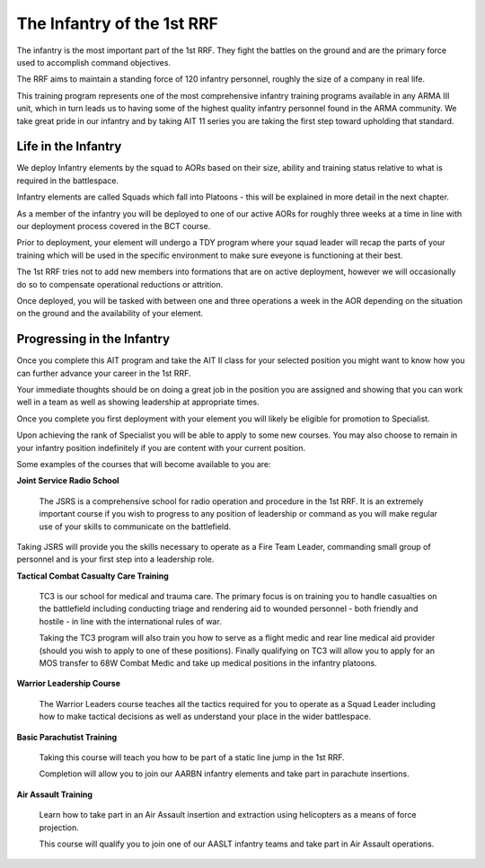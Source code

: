 The Infantry of the 1st RRF
=====================================

The infantry is the most important part of the 1st RRF. They fight the battles on the ground and are the primary force used to accomplish command objectives.

The RRF aims to maintain a standing force of 120 infantry personnel, roughly the size of a company in real life.

This training program represents one of the most comprehensive infantry training programs available in any ARMA III unit, which in turn leads us to having some of the highest quality infantry personnel found in the ARMA community. We take great pride in our infantry and by taking AIT 11 series you are taking the first step toward upholding that standard.

Life in the Infantry
------------------------

We deploy Infantry elements by the squad to AORs based on their size, ability and training status relative to what is required in the battlespace.

Infantry elements are called Squads which fall into Platoons - this will be explained in more detail in the next chapter.

As a member of the infantry you will be deployed to one of our active AORs for roughly three weeks at a time in line with our deployment process covered in the BCT course.

Prior to deployment, your element will undergo a TDY program where your squad leader will recap the parts of your training which will be used in the specific environment to make sure eveyone is functioning at their best.

The 1st RRF tries not to add new members into formations that are on active deployment, however we will occasionally do so to compensate operational reductions or attrition.

Once deployed, you will be tasked with between one and three operations a week in the AOR depending on the situation on the ground and the availability of your element.

Progressing in the Infantry
------------------------------

Once you complete this AIT program and take the AIT II class for your selected position you might want to know how you can further advance your career in the 1st RRF.

Your immediate thoughts should be on doing a great job in the position you are assigned and showing that you can work well in a team as well as showing leadership at appropriate times.

Once you complete you first deployment with your element you will likely be eligible for promotion to Specialist.

Upon achieving the rank of Specialist you will be able to apply to some new courses. You may also choose to remain in your infantry position indefinitely if you are content with your current position.

Some examples of the courses that will become available to you are:

**Joint Service Radio School**

  The JSRS is a comprehensive school for radio operation and procedure in the 1st RRF. It is an extremely important course if you wish to progress to any position of leadership or command as you will make regular use of your skills to communicate on the battlefield.

Taking JSRS will provide you the skills necessary to operate as a Fire Team Leader, commanding small group of personnel and is your first step into a leadership role.

**Tactical Combat Casualty Care Training**

  TC3 is our school for medical and trauma care. The primary focus is on training you to handle casualties on the battlefield including conducting triage and rendering aid to wounded personnel - both friendly and hostile - in line with the international rules of war.

  Taking the TC3 program will also train you how to serve as a flight medic and rear line medical aid provider (should you wish to apply to one of these positions). Finally qualifying on TC3 will allow you to apply for an MOS transfer to 68W Combat Medic and take up medical positions in the infantry platoons.

**Warrior Leadership Course**

  The Warrior Leaders course teaches all the tactics required for you to operate as a Squad Leader including how to make tactical decisions as well as understand your place in the wider battlespace.

**Basic Parachutist Training**

  Taking this course will teach you how to be part of a static line jump in the 1st RRF.

  Completion will allow you to join our AARBN infantry elements and take part in parachute insertions.

**Air Assault Training**

  Learn how to take part in an Air Assault insertion and extraction using helicopters as a means of force projection.

  This course will qualify you to join one of our AASLT infantry teams and take part in Air Assault operations.
